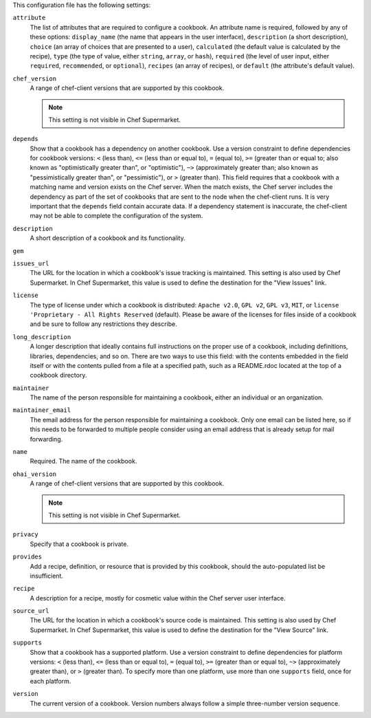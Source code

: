 .. The contents of this file may be included in multiple topics (using the includes directive).
.. The contents of this file should be modified in a way that preserves its ability to appear in multiple topics.


This configuration file has the following settings:

``attribute``
   The list of attributes that are required to configure a cookbook. An attribute name is required, followed by any of these options: ``display_name`` (the name that appears in the user interface), ``description`` (a short description), ``choice`` (an array of choices that are presented to a user), ``calculated`` (the default value is calculated by the recipe), ``type`` (the type of value, either ``string``, ``array``, or ``hash``), ``required`` (the level of user input, either ``required``, ``recommended``, or ``optional``), ``recipes`` (an array of recipes), or ``default`` (the attribute's default value).

   .. include:: ../../includes_cookbooks/includes_cookbooks_metadata_settting_attribute.rst

``chef_version``
   A range of chef-client versions that are supported by this cookbook.

   .. include:: ../../includes_config/includes_config_rb_metadata_settings_example_chef_version.rst

   .. note:: This setting is not visible in Chef Supermarket.

``depends``
   Show that a cookbook has a dependency on another cookbook. Use a version constraint to define dependencies for cookbook versions: ``<`` (less than), ``<=`` (less than or equal to), ``=`` (equal to), ``>=`` (greater than or equal to; also known as "optimistically greater than", or "optimistic"), ``~>`` (approximately greater than; also known as "pessimistically greater than", or "pessimistic"), or ``>`` (greater than). This field requires that a cookbook with a matching name and version exists on the Chef server. When the match exists, the Chef server includes the dependency as part of the set of cookbooks that are sent to the node when the chef-client runs. It is very important that the ``depends`` field contain accurate data. If a dependency statement is inaccurate, the chef-client may not be able to complete the configuration of the system.

   .. include:: ../../includes_cookbooks/includes_cookbooks_metadata_settting_depends.rst

``description``
   A short description of a cookbook and its functionality.

   .. include:: ../../includes_cookbooks/includes_cookbooks_metadata_settting_description.rst

``gem``
   .. include:: ../../includes_config/includes_config_rb_metadata_settings_gem.rst

``issues_url``
   The URL for the location in which a cookbook's issue tracking is maintained. This setting is also used by Chef Supermarket. In Chef Supermarket, this value is used to define the destination for the "View Issues" link.

   .. include:: ../../includes_cookbooks/includes_cookbooks_metadata_settting_issues_url.rst

``license``
   The type of license under which a cookbook is distributed: ``Apache v2.0``, ``GPL v2``, ``GPL v3``, ``MIT``, or ``license 'Proprietary - All Rights Reserved`` (default). Please be aware of the licenses for files inside of a cookbook and be sure to follow any restrictions they describe.

   .. include:: ../../includes_cookbooks/includes_cookbooks_metadata_settting_license.rst

``long_description``
   A longer description that ideally contains full instructions on the proper use of a cookbook, including definitions, libraries, dependencies, and so on. There are two ways to use this field: with the contents embedded in the field itself or with the contents pulled from a file at a specified path, such as a README.rdoc located at the top of a cookbook directory.

   .. include:: ../../includes_cookbooks/includes_cookbooks_metadata_settting_long_description.rst

``maintainer``
   The name of the person responsible for maintaining a cookbook, either an individual or an organization.

   .. include:: ../../includes_cookbooks/includes_cookbooks_metadata_settting_maintainer.rst

``maintainer_email``
   The email address for the person responsible for maintaining a cookbook. Only one email can be listed here, so if this needs to be forwarded to multiple people consider using an email address that is already setup for mail forwarding.

   .. include:: ../../includes_cookbooks/includes_cookbooks_metadata_settting_maintainer_email.rst

``name``
   Required. The name of the cookbook.

   .. include:: ../../includes_cookbooks/includes_cookbooks_metadata_settting_name.rst

``ohai_version``
   A range of chef-client versions that are supported by this cookbook.

   .. include:: ../../includes_config/includes_config_rb_metadata_settings_example_ohai_version.rst

   .. note:: This setting is not visible in Chef Supermarket.

``privacy``
   Specify that a cookbook is private.

``provides``
   Add a recipe, definition, or resource that is provided by this cookbook, should the auto-populated list be insufficient.

   .. include:: ../../includes_cookbooks/includes_cookbooks_metadata_settting_provides.rst

``recipe``
   A description for a recipe, mostly for cosmetic value within the Chef server user interface.

   .. include:: ../../includes_cookbooks/includes_cookbooks_metadata_settting_recipe.rst

``source_url``
   The URL for the location in which a cookbook's source code is maintained. This setting is also used by Chef Supermarket. In Chef Supermarket, this value is used to define the destination for the "View Source" link.

   .. include:: ../../includes_cookbooks/includes_cookbooks_metadata_settting_source_url.rst

``supports``
   Show that a cookbook has a supported platform. Use a version constraint to define dependencies for platform versions: ``<`` (less than), ``<=`` (less than or equal to), ``=`` (equal to), ``>=`` (greater than or equal to), ``~>`` (approximately greater than), or ``>`` (greater than). To specify more than one platform, use more than one ``supports`` field, once for each platform.

   .. include:: ../../includes_cookbooks/includes_cookbooks_metadata_settting_supports.rst

``version``
   The current version of a cookbook. Version numbers always follow a simple three-number version sequence.

   .. include:: ../../includes_cookbooks/includes_cookbooks_metadata_settting_version.rst
